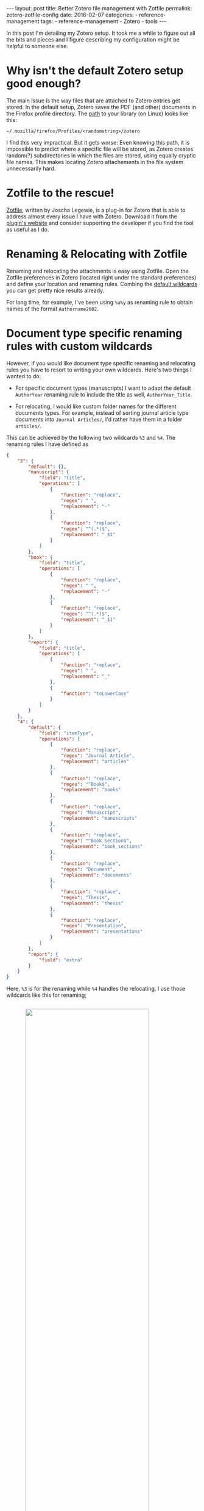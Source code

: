#+STARTUP: noindent showeverything
#+OPTIONS: toc:nil; html-postamble:nil
#+BEGIN_HTML
---
layout: post
title: Better Zotero file management with Zotfile
permalink: zotero-zotfile-config
date: 2016-02-07
categories:
 - reference-management
tags:
 - reference-management
 - Zotero
 - tools
---
#+END_HTML


In this post I'm detailing my Zotero setup. It took me a while to figure out all the bits and pieces and I figure describing my configuration might be helpful to someone else.

#+BEGIN_HTML
<!-- more -->
#+END_HTML

* Why isn't the default Zotero setup good enough?

The main issue is the way files that are attached to Zotero entries get stored. In the default setup, Zotero saves the PDF (and other) documents in the Firefox profile directory. The [[https://www.zotero.org/support/zotero_data][path]] to your library (on Linux) looks like this:

#+BEGIN_SRC
~/.mozilla/firefox/Profiles/<randomstring>/zotero 
#+END_SRC

I find this very impractical. But it gets worse: Even knowing this path, it is impossible to predict where a specific file will be stored, as Zotero creates random(?) subdirectories in which the files are stored, using equally cryptic file names. This makes locating Zotero attachements in the file system unnecessarily hard. 


* Zotfile to the rescue!

[[http://zotfile.com/][Zotfile]], written by Joscha Legewie, is a plug-in for Zotero that is able to address almost every issue I have with Zotero. Download it from the [[http://zotfile.com/][plugin's website]] and consider supporting the developer if you find the tool as useful as I do.


* Renaming & Relocating with Zotfile

Renaming and relocating the attachments is easy using Zotfile. Open the Zotfile preferences in Zotero (located right under the standard preferences) and define your location and renaming rules. Combing the [[http://zotfile.com/#renaming-rules][default wildcards]] you can get pretty nice results already.

For long time, for example, I've been using ~%a%y~ as renaming rule to obtain names of the format ~Authorname2002~.


* Document type specific renaming rules with custom wildcards

However, if you would like document type specific renaming and relocating rules you have to resort to writing your own wildcards. Here's two things I wanted to do:

- For specific document types (manuscripts) I want to adapt the default ~AuthorYear~ renaming rule to include the title as well, ~AuthorYear_Title~.

- For relocating, I would like custom folder names for the different documents types. For example, instead of sorting journal article type documents into ~Journal Articles/~, I'd rather have them in a folder ~articles/~. 

This can be achieved by the following two wildcards ~%3~ and ~%4~. The renaming rules I have defined as

#+BEGIN_SRC json
{
    "3": {
        "default": {},
        "manuscript": {
            "field": "title",
            "operations": [
                {
                    "function": "replace",
                    "regex": " ",
                    "replacement": "-"
                },
                {
                    "function": "replace",
                    "regex": "^(.*)$",
                    "replacement": "_$1"
                }
            ]
        },
        "book": {
            "field": "title",
            "operations": [
                {
                    "function": "replace",
                    "regex": " ",
                    "replacement": "-"
                },
                {
                    "function": "replace",
                    "regex": "^(.*)$",
                    "replacement": "_$1"
                }
            ]
        },
        "report": {
            "field": "title",
            "operations": [
                {
                    "function": "replace",
                    "regex": " ",
                    "replacement": "_"
                },
                {
                    "function": "toLowerCase"
                }
            ]
        }
    },
    "4": {
        "default": {
            "field": "itemType",
            "operations": [
                {
                    "function": "replace",
                    "regex": "Journal Article",
                    "replacement": "articles"
                },
                {
                    "function": "replace",
                    "regex": "^Book$",
                    "replacement": "books"
                },
                {
                    "function": "replace",
                    "regex": "Manuscript",
                    "replacement": "manuscripts"
                },
                {
                    "function": "replace",
                    "regex": "^Book Section$",
                    "replacement": "book_sections"
                },
                {
                    "function": "replace",
                    "regex": "Document",
                    "replacement": "documents"
                },
                {
                    "function": "replace",
                    "regex": "Thesis",
                    "replacement": "thesis"
                },
                {
                    "function": "replace",
                    "regex": "Presentation",
                    "replacement": "presentations"
                }
            ]
        },
        "report": {
            "field": "extra"
        }
    }
}
#+END_SRC

Here, ~%3~ is for the renaming while ~%4~ handles the relocating. I use those wildcards like this for renaming;

#+BEGIN_HTML
<img src="{{ site.baseurl }}/assets/zotfile_renaming_rules.png" width="80%" style="display:block;margin:2em auto 2em;"/>
#+END_HTML

and like this for relocating:

#+BEGIN_HTML
<img src="{{ site.baseurl }}/assets/zotfile_relocating_rules.png" width="80%" style="display:block;margin:2em auto 2em;"/>
#+END_HTML

 

If you want to define wildcards yourself, or want to use the one above, you should first validate the JSON (I used [[http://pro.jsonlint.com/][pro.jsonlint.com]]) and then convert it to a single line of code (I used [[http://www.freeformatter.com/json-formatter.html#ad-output][freemformatter.com]]).


* Syncing across multiple machines

Setting up Zotero in this way allows you to easily synchronize your Zotero library across multiple machines. All you need to do is:

1. Synchronize your library directory (the one you specified in Zotfile), for example via Dropbox or ownCloud.
2. Synchronize your Zotero profile via the service provided within Zotero (you have to create an account).
3. *IMPORTANT*: In the Zotero(!) settings find the option ~Advanced~ - ~Files and Folders~ and set the path of the ~Linked Attachment Base Directory~ to your library directory (same as in 1.).
  


* Easily sharing papers

Another helpful feature that Zotfile provides is exporting the pdfs attached to a collection or selection within Zotero. This is specifically convenient when you need to share papers with your colleagues via Email, Dropbox or even USB stick. 

To do this, set up the ~Send to Tablet~ functionality. You don't need to actually send it to a tablet. All it really does is copy selected pdfs to a folder you specified. From there you can easily copy the files to wherever you want to have them.













